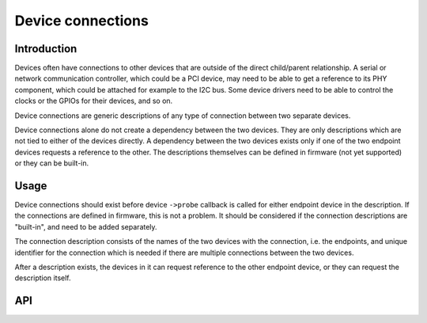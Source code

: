 ==================
Device connections
==================

Introduction
------------

Devices often have connections to other devices that are outside of the direct
child/parent relationship. A serial or network communication controller, which
could be a PCI device, may need to be able to get a reference to its PHY
component, which could be attached for example to the I2C bus. Some device
drivers need to be able to control the clocks or the GPIOs for their devices,
and so on.

Device connections are generic descriptions of any type of connection between
two separate devices.

Device connections alone do not create a dependency between the two devices.
They are only descriptions which are not tied to either of the devices directly.
A dependency between the two devices exists only if one of the two endpoint
devices requests a reference to the other. The descriptions themselves can be
defined in firmware (not yet supported) or they can be built-in.

Usage
-----

Device connections should exist before device ``->probe`` callback is called for
either endpoint device in the description. If the connections are defined in
firmware, this is not a problem. It should be considered if the connection
descriptions are "built-in", and need to be added separately.

The connection description consists of the names of the two devices with the
connection, i.e. the endpoints, and unique identifier for the connection which
is needed if there are multiple connections between the two devices.

After a description exists, the devices in it can request reference to the other
endpoint device, or they can request the description itself.

API
---

.. kernel-doc:: drivers/base/devcon.c
   : functions: device_connection_find_match device_connection_find device_connection_add device_connection_remove
